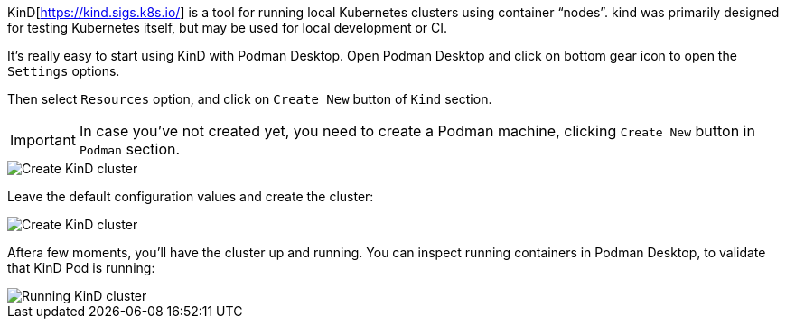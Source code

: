 KinD[https://kind.sigs.k8s.io/] is a tool for running local Kubernetes clusters using container “nodes”.
kind was primarily designed for testing Kubernetes itself, but may be used for local development or CI.

It's really easy to start using KinD with Podman Desktop.
Open Podman Desktop and click on bottom gear icon to open the `Settings` options.

Then select `Resources` option, and click on `Create New` button of `Kind` section.

IMPORTANT: In case you've not created yet, you need to create a Podman machine, clicking `Create New` button in `Podman` section.

image::https://raw.githubusercontent.com/redhat-developer-demos/rhd-tutorial-common/main/images/podman-settings.png[Create KinD cluster]

Leave the default configuration values and create the cluster:

image::https://raw.githubusercontent.com/redhat-developer-demos/rhd-tutorial-common/main/images/kind-defaults.png[Create KinD cluster]

Aftera few moments, you'll have the cluster up and running. 
You can inspect running containers in Podman Desktop, to validate that KinD Pod is running:

image::https://raw.githubusercontent.com/redhat-developer-demos/rhd-tutorial-common/main/images/kind-cluster.png[Running KinD cluster]